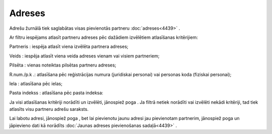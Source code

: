 .. 4432 Adreses*********** 
Adrešu žurnālā tiek saglabātas visas pievienotās partneru
:doc:`adreses<4439>` .

Ar filtru iespējams atlasīt partneru adreses pēc dažādiem izvēlētiem
atlasīšanas kritērijiem:

|images_ozols/25847.png|



Partneris : iespēja atlasīt viena izvēlēta partnera adreses;

Veids : iespēja atlasīt viena veida adreses vienam vai visiem
partneriem;

Pilsēta : vienas noteiktas pilsētas partneru adreses;

R.num./p.k .: atlasīšana pēc reģistrācijas numura (juridiskai
personai) vai personas koda (fiziskai personai);

Iela : atlasīšana pēc ielas;

Pasta indekss : atlasīšana pēc pasta indeksa:

Ja visi atlasīšanas kritēriji norādīti un izvēlēti, jānospiež poga
|images_ozols/25810.png| . Ja filtrā netiek norādīti vai izvēlēti
nekādi kritēriji, tad tiek atlasīts visu partneru adrešu saraksts.

Lai labotu adresi, jānospiež poga |images_ozols/25832.png| , bet lai
pievienotu jaunu adresi jau pievienotam partnerim, jānospiež poga
|images_ozols/25831.png| un jāpievieno dati kā norādīts :doc:`Jaunas
adreses pievienošanas sadaļā<4439>` .

.. |images_ozols/25847.png| image:: images_ozols/25847.png
       :scale: 100%

.. |images_ozols/25810.png| image:: images_ozols/25810.png
       :scale: 100%

.. |images_ozols/25832.png| image:: images_ozols/25832.png
       :scale: 100%

.. |images_ozols/25831.png| image:: images_ozols/25831.png
       :scale: 100%

 